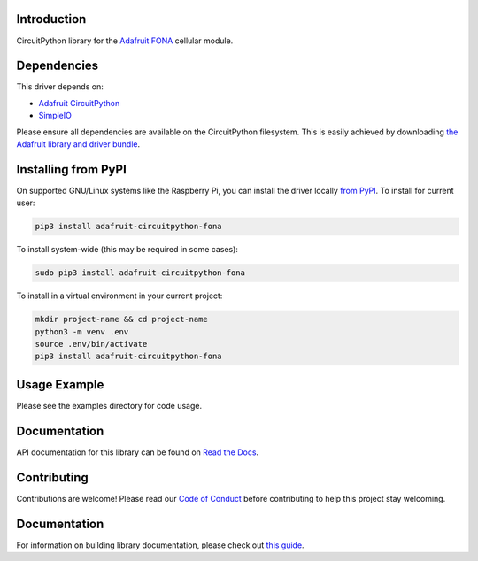Introduction
============

.. image:: https://readthedocs.org/projects/adafruit-circuitpython-fona/badge/?version=latest
    :target: https://circuitpython.readthedocs.io/projects/fona/en/latest/
    :alt: Documentation Status

.. image:: https://img.shields.io/discord/327254708534116352.svg
    :target: https://adafru.it/discord
    :alt: Discord

.. image:: https://github.com/adafruit/Adafruit_CircuitPython_FONA/workflows/Build%20CI/badge.svg
    :target: https://github.com/adafruit/Adafruit_CircuitPython_FONA/actions
    :alt: Build Status

.. image:: https://img.shields.io/badge/code%20style-black-000000.svg
    :target: https://github.com/psf/black
    :alt: Code Style: Black

CircuitPython library for the `Adafruit FONA <https://www.adafruit.com/index.php?main_page=category&cPath=281>`_ cellular module.


Dependencies
=============
This driver depends on:

* `Adafruit CircuitPython <https://github.com/adafruit/circuitpython>`_
* `SimpleIO <https://github.com/adafruit/Adafruit_CircuitPython_SimpleIO>`_

Please ensure all dependencies are available on the CircuitPython filesystem.
This is easily achieved by downloading
`the Adafruit library and driver bundle <https://circuitpython.org/libraries>`_.

Installing from PyPI
=====================

On supported GNU/Linux systems like the Raspberry Pi, you can install the driver locally `from
PyPI <https://pypi.org/project/adafruit-circuitpython-fona/>`_. To install for current user:

.. code-block:: shell

    pip3 install adafruit-circuitpython-fona

To install system-wide (this may be required in some cases):

.. code-block:: shell

    sudo pip3 install adafruit-circuitpython-fona

To install in a virtual environment in your current project:

.. code-block:: shell

    mkdir project-name && cd project-name
    python3 -m venv .env
    source .env/bin/activate
    pip3 install adafruit-circuitpython-fona

Usage Example
=============

Please see the examples directory for code usage.

Documentation
=============

API documentation for this library can be found on `Read the Docs <https://circuitpython.readthedocs.io/projects/fona/en/latest/>`_.

Contributing
============

Contributions are welcome! Please read our `Code of Conduct
<https://github.com/adafruit/Adafruit_CircuitPython_FONA/blob/main/CODE_OF_CONDUCT.md>`_
before contributing to help this project stay welcoming.

Documentation
=============

For information on building library documentation, please check out `this guide <https://learn.adafruit.com/creating-and-sharing-a-circuitpython-library/sharing-our-docs-on-readthedocs#sphinx-5-1>`_.
